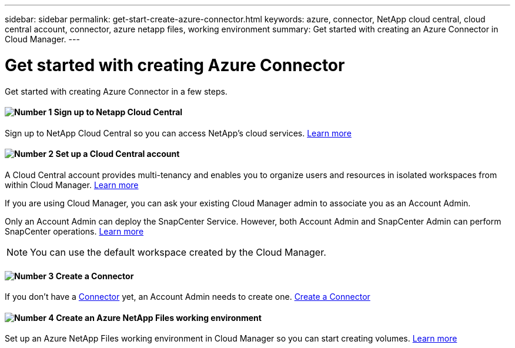 ---
sidebar: sidebar
permalink: get-start-create-azure-connector.html
keywords: azure, connector, NetApp cloud central, cloud central account, connector, azure netapp files, working environment
summary: Get started with creating an Azure Connector in Cloud Manager.
---

= Get started with creating Azure Connector
:hardbreaks:
:nofooter:
:icons: font
:linkattrs:
:imagesdir: ./media/

[.lead]
Get started with creating Azure Connector in a few steps.

==== image:number1.png[Number 1] Sign up to Netapp Cloud Central

[role="quick-margin-para"]
Sign up to NetApp Cloud Central so you can access NetApp’s cloud services. link:https://docs.netapp.com/us-en/occm/task_signing_up.html[Learn more]

==== image:number2.png[Number 2] Set up a Cloud Central account

[role="quick-margin-para"]
A Cloud Central account provides multi-tenancy and enables you to organize users and resources in isolated workspaces from within Cloud Manager. link:https://docs.netapp.com/us-en/occm/task_setting_up_cloud_central_accounts.html[Learn more]

If you are using Cloud Manager, you can ask your existing Cloud Manager admin to associate you as an Account Admin.

Only an Account Admin can deploy the SnapCenter Service. However, both Account Admin and SnapCenter Admin can perform SnapCenter operations. link:https://docs.netapp.com/us-en/occm/reference_user_roles.html[Learn more]

NOTE: You can use the default workspace created by the Cloud Manager.

==== image:number3.png[Number 3] Create a Connector

[role="quick-margin-para"]
If you don't have a link:concept_connectors.html[Connector] yet, an Account Admin needs to create one. link:create-azure-connector-snapcenter-service.html[Create a Connector]

==== image:number4.png[Number 4] Create an Azure NetApp Files working environment

[role="quick-margin-para"]
Set up an Azure NetApp Files working environment in Cloud Manager so you can start creating volumes. link:https://docs.netapp.com/us-en/occm/task_manage_anf.html#creating-an-azure-netapp-files-working-environment[Learn more]
